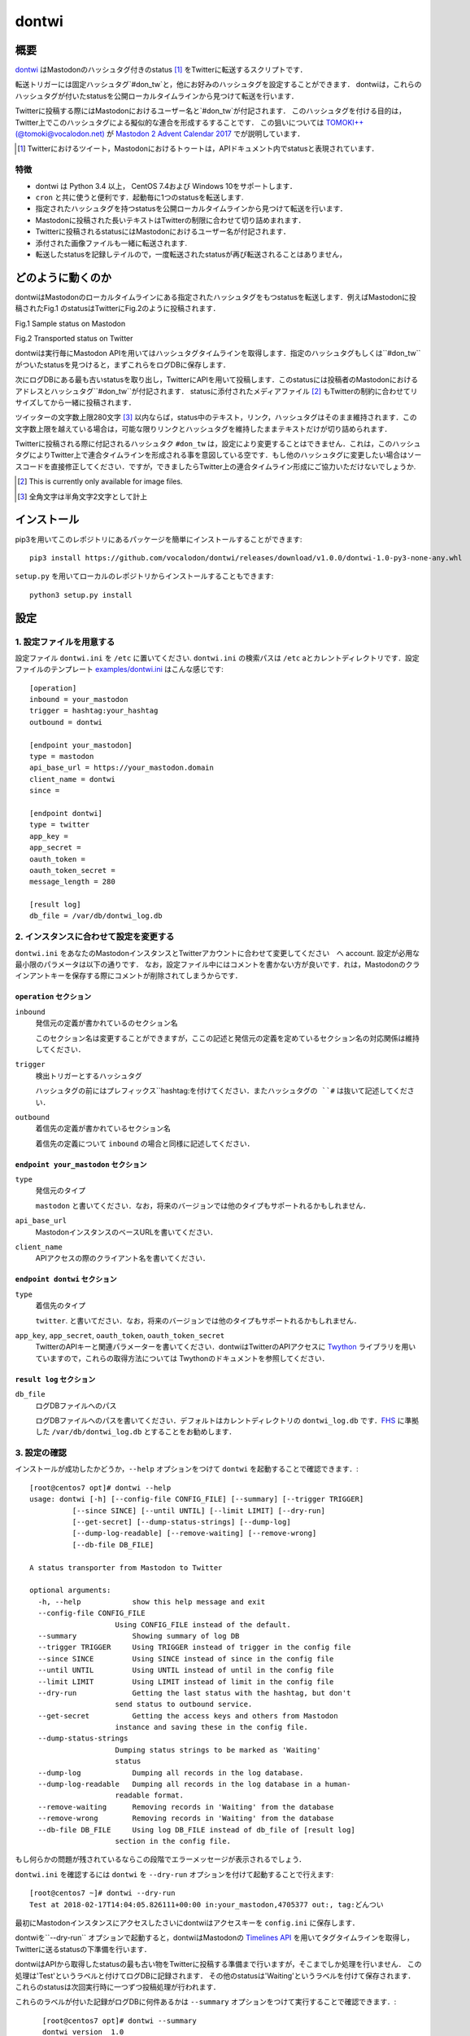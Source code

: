 ======
dontwi
======

概要
======

dontwi_ はMastodonのハッシュタグ付きのstatus [#about_status]_ をTwitterに転送するスクリプトです．

転送トリガーには固定ハッシュタグ`#don_tw`と，他にお好みのハッシュタグを設定することができます．
dontwiは，これらのハッシュタグが付いたstatusを公開ローカルタイムラインから見つけて転送を行います．

Twitterに投稿する際にはMastodonにおけるユーザー名と`#don_tw`が付記されます．
このハッシュタグを付ける目的は，Twitter上でこのハッシュタグによる擬似的な連合を形成するすることです．
この狙いについては `TOMOKI++(@tomoki@vocalodon.net)`_ が `Mastodon 2 Advent Calendar 2017`_  でが説明しています．

.. [#about_status] Twitterにおけるツイート，Mastodonにおけるトゥートは，APIドキュメント内でstatusと表現されています．

.. _dontwi: https://github.com/vocalodon/dontwi
.. _`Mastodon 2 Advent Calendar 2017`: http://info.vocalodon.net/notes/dontwi.html

特徴
--------

- dontwi は Python 3.4 以上， CentOS 7.4および Windows 10をサポートします．
- ``cron`` と共に使うと便利です．起動毎に1つのstatusを転送します. 
- 指定されたハッシュタグを持つstatusを公開ローカルタイムラインから見つけて転送を行います．
- Mastodonに投稿された長いテキストはTwitterの制限に合わせて切り詰めまれます．
- Twitterに投稿されるstatusにはMastodonにおけるユーザー名が付記されます．
- 添付された画像ファイルも一緒に転送されます.
- 転送したstatusを記録しテイルので，一度転送されたstatusが再び転送されることはありません，

どのように動くのか
==================

dontwiはMastodonのローカルタイムラインにある指定されたハッシュタグをもつstatusを転送します．例えばMastodonに投稿されたFig.1 のstatusはTwitterにFig.2のように投稿されます．

.. image:: images/sample_toot.png

Fig.1 Sample status on Mastodon

.. image:: images/result_tweet.png

Fig.2 Transported status on Twitter

dontwiは実行毎にMastodon APIを用いてはハッシュタグタイムラインを取得します．指定のハッシュタグもしくは``#don_tw``がついたstatusを見つけると，まずこれらをログDBに保存します．

次にログDBにある最も古いstatusを取り出し，TwitterにAPIを用いて投稿します．このstatusには投稿者のMastodonにおけるアドレスとハッシュタグ``#don_tw``が付記されます．
statusに添付されたメディアファイル [#f1]_ もTwitterの制約に合わせてリサイズしてから一緒に投稿されます．

ツイッターの文字数上限280文字 [#len]_ 以内ならば，status中のテキスト，リンク，ハッシュタグはそのまま維持されます．この文字数上限を越えている場合は，可能な限りリンクとハッシュタグを維持したままテキストだけが切り詰められます．

Twitterに投稿される際に付記されるハッシュタク ``#don_tw`` は，設定により変更することはできません．これは，このハッシュタグによりTwitter上で連合タイムラインを形成される事を意図している空です．もし他のハッシュタグに変更したい場合はソースコードを直接修正してください．ですが，できましたらTwitter上の連合タイムライン形成にご協力いただけないでしょうか.

.. [#f1] This is currently only available for image files.
.. [#len] 全角文字は半角文字2文字として計上

インストール
============

pip3を用いてこのレポジトリにあるパッケージを簡単にインストールすることができます::

    pip3 install https://github.com/vocalodon/dontwi/releases/download/v1.0.0/dontwi-1.0-py3-none-any.whl

``setup.py`` を用いてローカルのレポジトリからインストールすることもできます::

    python3 setup.py install

設定
==========

1. 設定ファイルを用意する
--------------------------------

設定ファイル ``dontwi.ini`` を ``/etc`` に置いてください. ``dontwi.ini`` の検索パスは ``/etc`` aとカレントディレクトリです．設定ファイルのテンプレート `examples/dontwi.ini`_ はこんな感じです::

    [operation]
    inbound = your_mastodon
    trigger = hashtag:your_hashtag
    outbound = dontwi

    [endpoint your_mastodon]
    type = mastodon
    api_base_url = https://your_mastodon.domain
    client_name = dontwi
    since = 

    [endpoint dontwi]
    type = twitter
    app_key = 
    app_secret = 
    oauth_token = 
    oauth_token_secret = 
    message_length = 280

    [result log]
    db_file = /var/db/dontwi_log.db

..  _`examples/dontwi.ini`: examples/dontwi.ini

2. インスタンスに合わせて設定を変更する
-----------------------------------------

``dontwi.ini`` をあなたのMastodonインスタンスとTwitterアカウントに合わせて変更してください　へ account. 設定が必用な最小限のパラメータは以下の通りです．
なお，設定ファイル中にはコメントを書かない方が良いです．れは，Mastodonのクラインアントキーを保存する際にコメントが削除されてしまうからです．

``operation`` セクション
+++++++++++++++++++++++++

``inbound``
    発信元の定義が書かれているのセクション名

    このセクション名は変更することができますが，ここの記述と発信元の定義を定めているセクション名の対応関係は維持してください．       

``trigger``
    検出トリガーとするハッシュタグ

    ハッシュタグの前にはプレフィックス``hashtag:``を付けてください．またハッシュタグの ``#`` は抜いて記述してください．

``outbound``
    着信先の定義が書かれているセクション名

    着信先の定義について ``inbound`` の場合と同様に記述してください．

``endpoint your_mastodon`` セクション
+++++++++++++++++++++++++++++++++++++

``type``
    発信元のタイプ

    ``mastodon`` と書いてください．なお，将来のバージョンでは他のタイプもサポートれるかもしれません． 

``api_base_url``
    MastodonインスタンスのベースURLを書いてください．

``client_name``
    APIアクセスの際のクライアント名を書いてください．

``endpoint dontwi`` セクション
++++++++++++++++++++++++++++++

``type``
    着信先のタイプ

    ``twitter``. と書いてださい．なお，将来のバージョンでは他のタイプもサポートれるかもしれません． 

``app_key``, ``app_secret``, ``oauth_token``, ``oauth_token_secret``
    TwitterのAPIキーと関連パラメーターを書いてください．dontwiはTwitterのAPIアクセスに Twython_ ライブラリを用いていますので，これらの取得方法については Twythonのドキュメントを参照してください．  

.. _Twython: https://github.com/ryanmcgrath/twython

``result log`` セクション
+++++++++++++++++++++++++

``db_file`` 
    ログDBファイルへのパス

    ログDBファイルへのパスを書いてください．デフォルトはカレントディレクトリの ``dontwi_log.db`` です．FHS_ に準拠した ``/var/db/dontwi_log.db`` とすることをお勧めします． 

.. _FHS: https://wiki.linuxfoundation.org/lsb/fhs

3. 設定の確認
---------------------------

インストールが成功したかどうか，``--help`` オプションをつけて ``dontwi`` を起動することで確認できます．::

    [root@centos7 opt]# dontwi --help
    usage: dontwi [-h] [--config-file CONFIG_FILE] [--summary] [--trigger TRIGGER]
              [--since SINCE] [--until UNTIL] [--limit LIMIT] [--dry-run]
              [--get-secret] [--dump-status-strings] [--dump-log]
              [--dump-log-readable] [--remove-waiting] [--remove-wrong]
              [--db-file DB_FILE]

    A status transporter from Mastodon to Twitter

    optional arguments:
      -h, --help            show this help message and exit
      --config-file CONFIG_FILE
                        Using CONFIG_FILE instead of the default.
      --summary             Showing summary of log DB
      --trigger TRIGGER     Using TRIGGER instead of trigger in the config file
      --since SINCE         Using SINCE instead of since in the config file
      --until UNTIL         Using UNTIL instead of until in the config file
      --limit LIMIT         Using LIMIT instead of limit in the config file
      --dry-run             Getting the last status with the hashtag, but don't
                        send status to outbound service.
      --get-secret          Getting the access keys and others from Mastodon
                        instance and saving these in the config file.
      --dump-status-strings
                        Dumping status strings to be marked as 'Waiting'
                        status
      --dump-log            Dumping all records in the log database.
      --dump-log-readable   Dumping all records in the log database in a human-
                        readable format.
      --remove-waiting      Removing records in 'Waiting' from the database
      --remove-wrong        Removing records in 'Waiting' from the database
      --db-file DB_FILE     Using log DB_FILE instead of db_file of [result log]
                        section in the config file.


もし何らかの問題が残されているならこの段階でエラーメッセージが表示されるでしょう．

``dontwi.ini`` を確認するには ``dontwi`` を ``--dry-run`` オプションを付けて起動することで行えます::

    [root@centos7 ~]# dontwi --dry-run
    Test at 2018-02-17T14:04:05.826111+00:00 in:your_mastodon,4705377 out:, tag:どんつい

最初にMastodonインスタンスにアクセスしたさいにdontwiはアクセスキーを ``config.ini`` に保存します．

dontwiを``--dry-run`` オプションで起動すると，dontwiはMastodonの `Timelines API`_ を用いてタグタイムラインを取得し，Twitterに送るstatusの下準備を行います．

dontwiはAPIから取得したstatusの最も古い物をTwitterに投稿する準備まで行いますが，そこまでしか処理を行いません．
この処理は'Test'というラベルと付けてログDBに記録されます．
その他のstatusは'Waiting'というラベルを付けて保存されます．
これらのstatusは次回実行時に一つずつ投稿処理が行われます．

.. _`Timelines API`: https://github.com/tootsuite/documentation/blob/master/Using-the-API/API.md#timelines

これらのラベルが付いた記録がログDBに何件あるかは ``--summary`` オプションをつけて実行することで確認できます．::

    [root@centos7 opt]# dontwi --summary
    dontwi version  1.0
    log db  {'application': 'dontwi', 'version': '1.0'}
    record number   25
    Start   0
    Waiting 23
    Succeed 0
    Failed  0
    Test    2

 ``Waiting`` ラベルが付けられたエントリー以外の投稿は行われないので ``Test`` エントリーは削除する必用があるでしょう．これは ``--remove-wrong`` オプションを付けて実行することで行えます::

    [root@centos7 opt]# dontwi --remove-wrong

この実行により他のエラー関連のエントリーも削除されます．

以上の確認と準備ができたらオプションを付けずに ``dontwi`` を実行してください::

    [root@centos7 ~]# dontwi
    Succeed at 2018-02-17T14:04:05.826111+00:00 in:your_mastodon,4705377 out:, tag:どんつい

4. ``dontwi`` のエントリーをcrontabに加える
----------------------------------------------

dontwiを実行するエントリーをcrontabに加えましょう．例としてはこんな感じでしょう::

    */2  *  *  *  * root       /usr/bin/dontwi

上記のエントリーは2分毎に ``dontwi`` を起動しています． `examples/crontab`_ も参考にしてください．

もし  ``systemd`` の方が好みなら  `examples/dontwi.service`_ と  `examples/dontwi.timer`_ も参考にしてください．

.. _`examples/crontab`: examples/crontab
.. _`examples/dontwi.service`: examples/dontwi.service
.. _`examples/dontwi.timer`: examples/dontwi.timer

ライセンス
===========

Copyright  2017 `A.しおまねき(@a_shiomaneki@vocalodon.net)`_

Dontwi is licensed under the `GNU General Public License v3.0`_.
See `LICENSE`_ for the troposphere full license text.

.. _`GNU General Public License v3.0`: https://www.gnu.org/licenses/gpl-3.0.en.html
.. _`LICENSE`: https://github.com/vocalodon/dontwi/blob/master/LICENSE
.. _`A.しおまねき(@a_shiomaneki@vocalodon.net)`: https://vocalodon.net/@a_shiomaneki

謝辞
================

- `左手(@lefthand666@vocalodon.net)`_ さん, `TOMOKI++(@tomoki@vocalodon.net)`_ さんと`vocalodon.net`_ のユーザーの皆様からは元となったアイディアとモチベーションを頂いたとこ，感謝申し上げます．
- `TOMOKI++(@tomoki@vocalodon.net)`_ さんには運用とテストにについてご協力いただきました．
- `rainyday(@decoybird@vocalodon.net)`_ さんからは最初のOAuthコードを頂きました．

.. _`左手(@lefthand666@vocalodon.net)`: https://vocalodon.net/@lefthand666
.. _`TOMOKI++(@tomoki@vocalodon.net)`: https://vocalodon.net/@tomoki
.. _`rainyday(@decoybird@vocalodon.net)`: https://vocalodon.net/@decoybird
.. _`vocalodon.net`: https://vocalodon.net